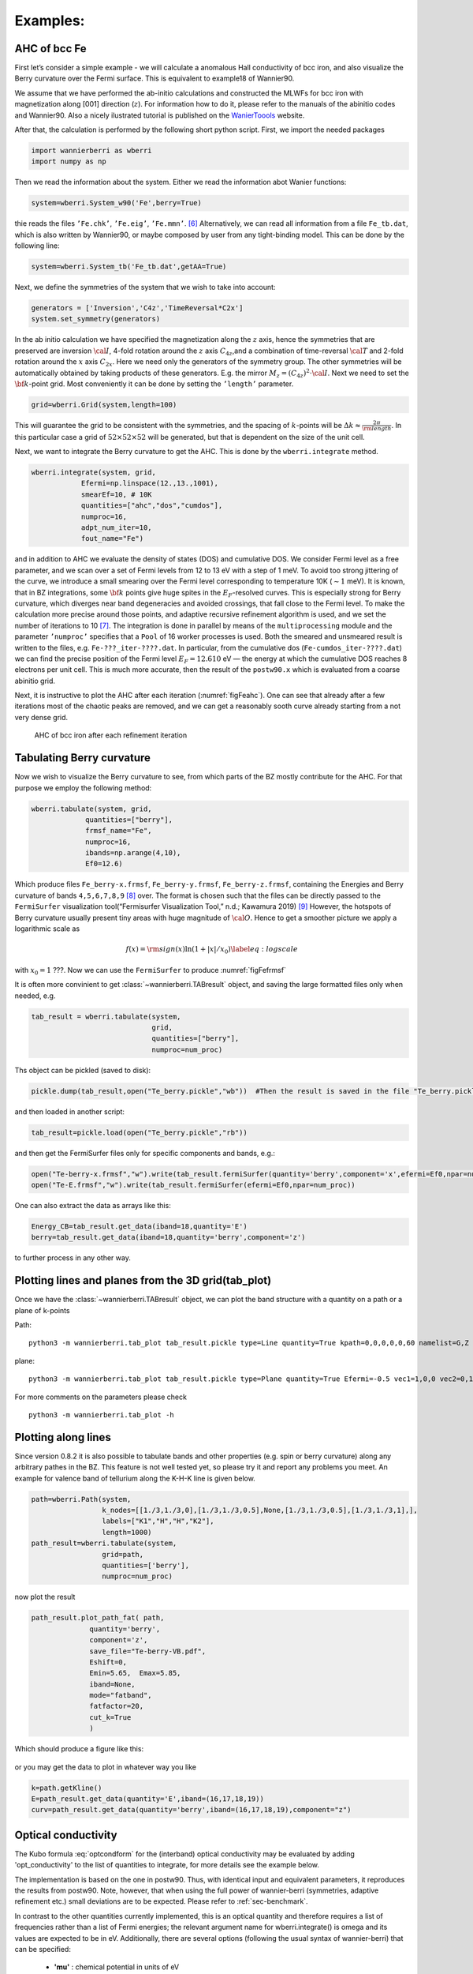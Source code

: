 .. _sec-example:

Examples: 
====================================

AHC of bcc Fe
---------------

First let’s consider a simple example - we will calculate a anomalous
Hall conductivity of bcc iron, and also visualize the Berry curvature
over the Fermi surface. This is equivalent to example18 of Wannier90.

We assume that we have performed the ab-initio calculations and
constructed the MLWFs for bcc iron with magnetization along [001]
direction (:math:`z`). For information how to do it, please refer to the
manuals of the abinitio codes and Wannier90. Also a nicely ilustrated tutorial is published
on the `WanierToools <https://www.wanniertools.org/tutorials/high-quality-wfs/>`_ website.

After that, the calculation is performed by the following short python
script. First, we import the needed packages

.. code:: python

   import wannierberri as wberri
   import numpy as np

Then we read the information about the system. Either we read the
information abot Wanier functions:

.. code:: python

   system=wberri.System_w90('Fe',berry=True)

thie reads the files ``’Fe.chk’``, ``’Fe.eig’``, ``’Fe.mmn’``. [6]_
Alternatively, we can read all information from a file ``Fe_tb.dat``,
which is also written by Wannier90, or maybe composed by user from any
tight-binding model. This can be done by the following line:

.. code:: python

   system=wberri.System_tb('Fe_tb.dat',getAA=True)

Next, we define the symmetries of the system that we wish to take into
account:

.. code:: python

   generators = ['Inversion','C4z','TimeReversal*C2x']
   system.set_symmetry(generators)

In the ab initio calculation we have specified the magnetization along
the :math:`z` axis, hence the symmetries that are preserved are
inversion :math:`\cal I`, 4-fold rotation around the :math:`z` axis
:math:`C_{4z}`,and a combination of time-reversal :math:`\cal T` and
2-fold rotation around the :math:`x` axis :math:`C_{2x}`. Here we need
only the generators of the symmetry group. The other symmetries will be
automatically obtained by taking products of these generators. E.g. the
mirror :math:`M_z=(C_{4z})^2\cdot \cal I`. Next we need to set the
:math:`{\bf k}`-point grid. Most conveniently it can be done by setting
the ``’length’`` parameter.

.. code:: python

   grid=wberri.Grid(system,length=100)

This will guarantee the grid to be consistent with the symmetries, and
the spacing of :math:`k`-points will be
:math:`\Delta k\approx \frac{2\pi}{\rm length}`. In this particular case
a grid of :math:`52\times52\times52` will be generated, but that
is dependent on the size of the unit cell.

Next, we want to integrate the Berry curvature to get the AHC. This is
done by the ``wberri.integrate`` method.

.. code:: python

   wberri.integrate(system, grid, 
               Efermi=np.linspace(12.,13.,1001), 
               smearEf=10, # 10K
               quantities=["ahc","dos","cumdos"],
               numproc=16,
               adpt_num_iter=10,
               fout_name="Fe")

and in addition to AHC we evaluate the density of states (DOS) and
cumulative DOS. We consider Fermi level as a free parameter, and we scan
over a set of Fermi levels from 12 to 13 eV with a step of 1 meV. To
avoid too strong jittering of the curve, we introduce a small smearing
over the Fermi level corresponding to temperature 10K (:math:`\sim1`
meV). It is known, that in BZ integrations, some :math:`{\bf k}` points
give huge spites in the :math:`E_F`-resolved curves. This is especially
strong for Berry curvature, which diverges near band degeneracies and
avoided crossings, that fall close to the Fermi level. To make the
calculation more precise around those points, and adaptive recursive
refinement algorithm is used, and we set the number of iterations to
10 [7]_. The integration is done in parallel by means of the
``multiprocessing`` module and the parameter ``’numproc’`` specifies
that a ``Pool`` of 16 worker processes is used. Both the smeared and
unsmeared result is written to the files, e.g. ``Fe-???_iter-????.dat``.
In particular, from the cumulative dos (``Fe-cumdos_iter-????.dat``) we
can find the precise position of the Fermi level :math:`E_F=12.610` eV —
the energy at which the cumulative DOS reaches 8 electrons per unit
cell. This is much more accurate, then the result of the ``postw90.x`` which
is evaluated from a coarse abinitio grid.

Next, it is instructive to plot the AHC after each iteration
(:numref:`figFeahc`). One can see that already after a few
iterations most of the chaotic peaks are removed, and we can get a
reasonably sooth curve already starting from a not very dense grid.

.. _figFeahc:
.. figure:: imag/figures/Fe-ahc.pdf.svg
   :width: 60%

   AHC of bcc iron after each refinement iteration


Tabulating Berry curvature
---------------------------

Now we wish to visualize the Berry curvature to see, from which parts of
the BZ mostly contribute for the AHC. For that purpose we employ the
following method:

.. code:: python

   wberri.tabulate(system, grid,
                quantities=["berry"],
                frmsf_name="Fe",
                numproc=16,
                ibands=np.arange(4,10),
                Ef0=12.6)

Which produce files ``Fe_berry-x.frmsf``, ``Fe_berry-y.frmsf``,
``Fe_berry-z.frmsf``, containing the Energies and Berry curvature of
bands ``4,5,6,7,8,9``\  [8]_ over. The format is chosen such that the
files can be directly passed to the ``FermiSurfer`` |fsurf| visualization
tool(“Fermisurfer Visualization Tool,” n.d.; Kawamura 2019) [9]_
However, the hotspots of Berry curvature usually present tiny areas with
huge magnitude of :math:`{\cal O}`. Hence to get a smoother picture we
apply a logarithmic scale as

.. math::

   f(x)={\rm sign}(x)\ln(1+|x|/x_0)
   \label{eq:logscale}

with :math:`x_0=1` ???. Now we can use the ``FermiSurfer`` to produce
:numref:`figFefrmsf`



It is often more convinient to get :class:`~wannierberri.TABresult` object, and saving the large formatted files only when needed, e.g.

.. code:: python

    tab_result = wberri.tabulate(system,
                                 grid,
                                 quantities=["berry"],
                                 numproc=num_proc)


Ths object can be pickled (saved to disk):

.. code:: python

    pickle.dump(tab_result,open("Te_berry.pickle","wb"))  #Then the result is saved in the file "Te_berry.pickle" now.

and then loaded in another script:

.. code:: python

    tab_result=pickle.load(open("Te_berry.pickle","rb"))

and then get the FermiSurfer files only for specific components and bands, e.g.:

.. code:: python

    open("Te-berry-x.frmsf","w").write(tab_result.fermiSurfer(quantity='berry',component='x',efermi=Ef0,npar=num_proc,iband=np.arange(14,18))) #iband - counts from zero
    open("Te-E.frmsf","w").write(tab_result.fermiSurfer(efermi=Ef0,npar=num_proc))

One can also extract the data as arrays like this:

.. code:: python

    Energy_CB=tab_result.get_data(iband=18,quantity='E')
    berry=tab_result.get_data(iband=18,quantity='berry',component='z')

to further process in any other way. 


Plotting lines and planes from the 3D grid(tab_plot)
-----------------------------------------------------


Once we have the :class:`~wannierberri.TABresult` object, we can plot the band structure with a quantity on a path or a plane of k-points

Path: ::

    python3 -m wannierberri.tab_plot tab_result.pickle type=Line quantity=True kpath=0,0,0,0,0,60 namelist=G,Z qtype=berry component=z

plane: ::

    python3 -m wannierberri.tab_plot tab_result.pickle type=Plane quantity=True Efermi=-0.5 vec1=1,0,0 vec2=0,1,0 qtype=berry component=z

For more comments on the parameters please check :: 

    python3 -m wannierberri.tab_plot -h


Plotting along lines 
---------------------

Since version 0.8.2 it is also possible to tabulate  bands and other properties (e.g. spin or berry curvature) 
along any arbitrary pathes in the BZ. 
This feature is not well tested yet, so please try it and report any problems you meet.
An example for valence band of tellurium along the K-H-K line is given below. 

.. code:: python

    path=wberri.Path(system,
                     k_nodes=[[1./3,1./3,0],[1./3,1./3,0.5],None,[1./3,1./3,0.5],[1./3,1./3,1],],
                     labels=["K1","H","H","K2"],
                     length=1000)
    path_result=wberri.tabulate(system,
                     grid=path,
                     quantities=['berry'],
                     numproc=num_proc)

now plot the result

.. code:: python

    path_result.plot_path_fat( path,
                  quantity='berry',
                  component='z',
                  save_file="Te-berry-VB.pdf",
                  Eshift=0,
                  Emin=5.65,  Emax=5.85,
                  iband=None,
                  mode="fatband",
                  fatfactor=20,
                  cut_k=True
                  )

Which should produce a figure like this:

.. _figTeberry:
.. figure:: imag/figures/Te-berry-VB.pdf.svg
   :width: 40%

or you may get the data to plot in whatever way you like

.. code:: python

    k=path.getKline()
    E=path_result.get_data(quantity='E',iband=(16,17,18,19))
    curv=path_result.get_data(quantity='berry',iband=(16,17,18,19),component="z") 

.. _sec-optconf-example:

Optical conductivity
--------------------



The Kubo formula :eq:`optcondform` for the (interband) optical conductivity may be evaluated by adding 'opt_conductivity' 
to the list of quantities to integrate, for more details see the example below.

The implementation is based on the one in postw90. Thus, with identical input and equivalent parameters, 
it reproduces the results from postw90. Note, however, that when using the full power of wannier-berri (symmetries, adaptive refinement etc.) 
small deviations are to be expected. Please refer to :ref:`sec-benchmark`.

In contrast to the other quantities currently implemented, this is an optical quantity and therefore requires a list of frequencies rather than a list of Fermi energies; the relevant argument name for wberri.integrate() is omega and its values are expected to be in eV. Additionally, there are several options (following the usual syntax of wannier-berri) that can be specified:

 - **'mu'** : chemical potential in units of eV
 - **'kBT'** : temperature in units of eV/kB (can also be 0)
 - **'smr_fixed_width'** : fixed smearing parameter in units of eV
 - **'smr_type'** : analytical form of the broadened delta function (must be one of 'Lorentzian' or 'Gaussian')

Here smearing refers to the approximation of the delta function in the Kubo formula.

An example call might look as follows (with appropriate initialization):

.. code:: python

   wberri.integrate(system,
           grid = grid,
           omega = np.linspace(0., 7., 701),
           Efermi=np.linspace(12.,13.,21), 
           smearEf = 100,
           quantities = [ 'opt_conductivity' ],
           numproc = num_proc,
           adpt_num_iter = 10,
           fout_name = 'Fe',
           restart = False,
           parameters = { 'smr_fixed_width': 0.01, 'smr_type':'Gaussian' }
   )

However, note that `smearEf` parameter has a sence only when many Fermi levels are considered, 
(when difference between Fermi levels is smaller then `smearEf` in eV) otherwise ` 'kBT':<value in eV> ` shoould be added to the 
`parameters` dictionary. But do not use both `kBT` and `smearEf` at the same time.


Spin Hall conductivity
----------------------


Utilizing the similar formula as the optical conductivity, the intrinsic spin Hall conductivity(SHC) can be calculated. Two methods are available:
``SHCryoo`` and ``SHCqiao``. The former requires ``.sHu`` and ``.sIu`` files from pw2wannier90.x(see :ref:`mmn2uHu <sec-mmn2uHu>`),
while the latter does not and instead uses an approximation :math:`\mathbf{1}=\sum_{l\in \it{ab\,initio}} \vert u_{l{\bf q}}\rangle\langle u_{l{\bf q}}\vert`.

There are more additional quantities than optical conductivity that can be specified.
Note that if one of these is not specified, the module will calculate all the 27 components of SHC.

 - **'shc_alpha'** : direction of spin current (1, 2, 3)
 - **'shc_beta'** : direction of applied electric field (1, 2, 3)
 - **'shc_gamma'** : direction of spin polarization (1, 2, 3)

You can check which component to calculate by the code below, considering the point group your material belongs to.

.. code:: python

  wberri.symmetry.Group(['Inversion', 'C4x', 'C4y', 'C4z']).get_symmetric_components(3, False, False) 

and apply symmetry before integrating. However, specification of ``shc_alpha``, ``shc_beta``, and ``shc_gamma`` does not work with symmetry.

.. code:: python

   system=wberri.System_w90(seedname='pt', SHCryoo=True, SHCqiao=True, use_ws=True, transl_inv=False)

   generators=[SYM.Inversion, SYM.C4z, SYM.C4x, SYM.C4y]
   system.set_symmetry(generators)

   wberri.integrate(system,
           grid = grid,
           omega = np.linspace(0., 7., 701),
           Efermi=np.linspace(12.,13.,21), 
           smearEf = 100,
           quantities = ['SHC_ryoo', 'SHC_qiao'],
           numproc = num_proc,
           adpt_num_iter = 10,
           fout_name = 'pt',
           restart = False,
           parameters = { 'smr_fixed_width': 0.01, 'smr_type':'Gaussian', 'shc_alpha':1, 'shc_beta':2, 'shc_gamma':3 }
   )


.. |fsurf| image:: https://fermisurfer.osdn.jp/figs/fermisurfer.png
     :target: https://fermisurfer.osdn.jp/
     :alt: FermiSurfer
     :height: 30px 

.. [6]
   the first is written by Wannier90, the other two by the interface of
   the ab initio code (e.g. pw2wannier90.x)

.. [7]
   see Sec. :ref:`sec-refine`

.. [8]
   counting starts from zero

.. [9]
   For description of the format please refer to (`Kawamura 2019 <https://www.sciencedirect.com/science/article/pii/S0010465519300347?via%3Dihub>`). This
   format is an arbitrary choice, and by means of simple manipulations
   the file may be transformed to be used by ant other visualization
   software.